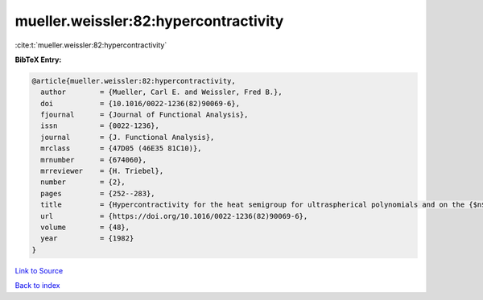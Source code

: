 mueller.weissler:82:hypercontractivity
======================================

:cite:t:`mueller.weissler:82:hypercontractivity`

**BibTeX Entry:**

.. code-block:: bibtex

   @article{mueller.weissler:82:hypercontractivity,
     author        = {Mueller, Carl E. and Weissler, Fred B.},
     doi           = {10.1016/0022-1236(82)90069-6},
     fjournal      = {Journal of Functional Analysis},
     issn          = {0022-1236},
     journal       = {J. Functional Analysis},
     mrclass       = {47D05 (46E35 81C10)},
     mrnumber      = {674060},
     mrreviewer    = {H. Triebel},
     number        = {2},
     pages         = {252--283},
     title         = {Hypercontractivity for the heat semigroup for ultraspherical polynomials and on the {$n$}-sphere},
     url           = {https://doi.org/10.1016/0022-1236(82)90069-6},
     volume        = {48},
     year          = {1982}
   }

`Link to Source <https://doi.org/10.1016/0022-1236(82)90069-6},>`_


`Back to index <../By-Cite-Keys.html>`_
